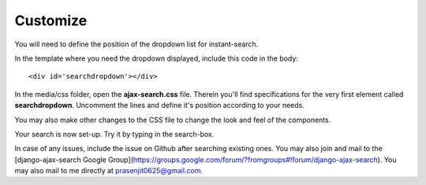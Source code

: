 Customize
=========

You will need to define the position of the dropdown list for instant-search.    

In the template where you need the dropdown displayed, include this code in the body::
    
    <div id='searchdropdown'></div>

In the media/css folder, open the **ajax-search.css** file. Therein you'll find specifications for the very first element called **searchdropdown**. Uncomment the lines and define it's position according to your needs.     
    
You may also make other changes to the CSS file to change the look and feel of the components.    
    
Your search is now set-up. Try it by typing in the search-box.    
    
In case of any issues, include the issue on Github after searching existing ones. You may also join and mail to the [django-ajax-search Google Group](https://groups.google.com/forum/?fromgroups#!forum/django-ajax-search).    
You may also mail to me directly at prasenjit0625@gmail.com.
